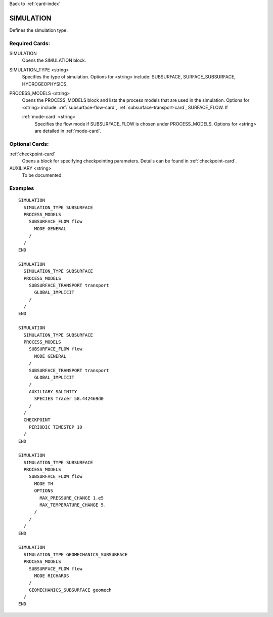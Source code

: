 Back to :ref:`card-index`

.. _simulation-card:

SIMULATION
==========
Defines the simulation type.

Required Cards:
---------------

SIMULATION
 Opens the SIMULATION block.

SIMULATION_TYPE <string>
 Specifies the type of simulation. Options for <string> include: SUBSURFACE,
 SURFACE_SUBSURFACE, HYDROGEOPHYSICS.

PROCESS_MODELS <string>
 Opens the PROCESS_MODELS block and lists the process models that are used in
 the simulation. Options for <string> include: :ref:`subsurface-flow-card`,
 :ref:`subsurface-transport-card`, SURFACE_FLOW. If 

 :ref:`mode-card` <string>
  Specifies the flow mode if SUBSURFACE_FLOW is chosen under PROCESS_MODELS. 
  Options for <string> are detailed in :ref:`mode-card`.
  
Optional Cards:
---------------

:ref:`checkpoint-card`
 Opens a block for specifying checkpointing parameters. Details can be found
 in :ref:`checkpoint-card`.
 
AUXILIARY <string>
 To be documented.
  
Examples
--------

::

  SIMULATION
    SIMULATION_TYPE SUBSURFACE
    PROCESS_MODELS
      SUBSURFACE_FLOW flow
	MODE GENERAL
      /
    /
  END
    
  SIMULATION
    SIMULATION_TYPE SUBSURFACE
    PROCESS_MODELS
      SUBSURFACE_TRANSPORT transport
	GLOBAL_IMPLICIT
      /
    /
  END
  
  SIMULATION
    SIMULATION_TYPE SUBSURFACE
    PROCESS_MODELS
      SUBSURFACE_FLOW flow
	MODE GENERAL
      /
      SUBSURFACE_TRANSPORT transport
	GLOBAL_IMPLICIT
      /
      AUXILIARY SALINITY
	SPECIES Tracer 58.442469d0
      /
    /
    CHECKPOINT
      PERIODIC TIMESTEP 10
    /
  END
  
  SIMULATION
    SIMULATION_TYPE SUBSURFACE
    PROCESS_MODELS
      SUBSURFACE_FLOW flow
	MODE TH
	OPTIONS
	  MAX_PRESSURE_CHANGE 1.e5
	  MAX_TEMPERATURE_CHANGE 5.
	/
      /
    /
  END

  SIMULATION
    SIMULATION_TYPE GEOMECHANICS_SUBSURFACE
    PROCESS_MODELS
      SUBSURFACE_FLOW flow
        MODE RICHARDS
      /
      GEOMECHANICS_SUBSURFACE geomech
    /
  END
